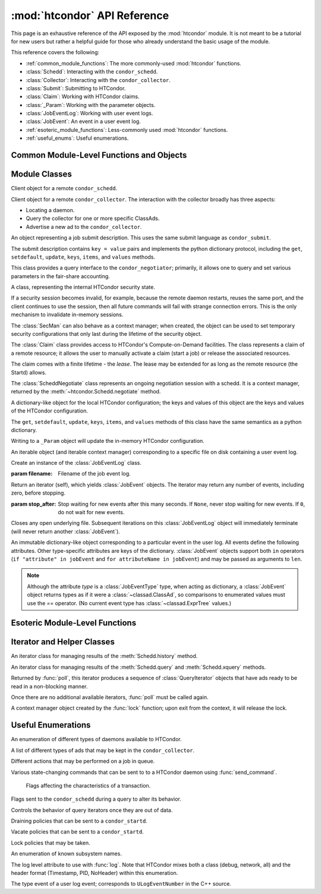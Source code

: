 :mod:`htcondor` API Reference
=============================

.. module:: htcondor
   :platform: Unix, Windows, Mac OS X
   :synopsis: Interact with the HTCondor daemons
.. moduleauthor:: Brian Bockelman <bbockelm@cse.unl.edu>

This page is an exhaustive reference of the API exposed by the :mod:`htcondor`
module.  It is not meant to be a tutorial for new users but rather a helpful
guide for those who already understand the basic usage of the module.

This reference covers the following:

* :ref:`common_module_functions`: The more commonly-used :mod:`htcondor` functions.
* :class:`Schedd`: Interacting with the ``condor_schedd``.
* :class:`Collector`: Interacting with the ``condor_collector``.
* :class:`Submit`: Submitting to HTCondor.
* :class:`Claim`: Working with HTCondor claims.
* :class:`_Param`: Working with the parameter objects.
* :class:`JobEventLog`: Working with user event logs.
* :class:`JobEvent`: An event in a user event log.
* :ref:`esoteric_module_functions`: Less-commonly used :mod:`htcondor` functions.
* :ref:`useful_enums`: Useful enumerations.

.. _common_module_functions:

Common Module-Level Functions and Objects
-----------------------------------------

.. function:: platform()

   Returns the platform of HTCondor this module is running on.

.. function:: version()

   Returns the version of HTCondor this module is linked against.

.. function:: reload_config()

   Reload the HTCondor configuration from disk.

.. function:: enable_debug()

   Enable debugging output from HTCondor, where output is sent to ``stderr``.
   The logging level is controlled by the ``TOOL_DEBUG`` parameter.

.. function:: enable_log()

   Enable debugging output from HTCondor, where output is sent to a file.
   The log level is controlled by the parameter ``TOOL_DEBUG``, and the
   file used is controlled by ``TOOL_LOG``.

.. function:: enable_debug( )

   Enable debugging output from HTCondor; output is sent to ``stderr``.
   The logging level is controlled by the HTCondor configuration variable ``TOOL_DEBUG``.

.. function:: enable_log( )

   Enable debugging output from HTCondor; output is sent to a file.

   The log level is controlled by the HTCondor configuration variable ``TOOL_DEBUG``,
   and the file used is controlled by ``TOOL_LOG``.

.. function:: read_events( file_obj, is_xml = True )

   Read and parse an HTCondor event log file.

   :param file_obj: A file object corresponding to an HTCondor event log.
   :param bool is_xml: Specifies whether the event log is XML-formatted.
   :return: A Python iterator which produces objects of type :class:`ClassAd`.
   :rtype: :class:`EventIterator`

.. function:: poll( active_queries )

   Wait on the results of multiple query iteratories.

   This function returns an iterator which yields the next ready query iterator.
   The returned iterator stops when all results have been consumed for all iterators.

   :param active_queries: Query iterators as returned by xquery().
   :type active_queries: list[:class:`QueryIterator`]
   :return: An iterator producing the ready :class:`QueryIterator`.
   :rtype: :class:`BulkQueryIterator`

.. data:: param

   Provides dictionary-like access the HTCondor configuration.

   An instance of :class:`_Param`.  Upon importing the :mod:`htcondor` module, the
   HTCondor configuration files are parsed and populate this dictionary-like object.


.. _schedd_class:

Module Classes
--------------

.. class:: Schedd

   Client object for a remote ``condor_schedd``.

   .. method:: __init__( location_ad=None )

      Create an instance of the :class:`Schedd` class.

      :param location_ad: describes the location of the remote ``condor_schedd``
         daemon, as returned by the :meth:`Collector.locate` method. If the parameter is omitted,
         the local ``condor_schedd`` daemon is used.
      :type location_ad: :class:`~classad.ClassAd`

   .. method:: transaction(flags=0, continue_txn=False)

      Start a transaction with the ``condor_schedd``.

      Starting a new transaction while one is ongoing is an error unless the ``continue_txn``
      flag is set.

      :param flags: Flags controlling the behavior of the transaction, defaulting to 0.
      :type flags: :class:`TransactionFlags`
      :param bool continue_txn: Set to ``True`` if you would like this transaction to extend any
         pre-existing transaction; defaults to ``False``.  If this is not set, starting a transaction
         inside a pre-existing transaction will cause an exception to be thrown.
      :return: A transaction context manager object.

   .. method:: query( constraint='true', attr_list=[], callback=None, limit=-1, opts=QueryOpts.Default )

      Query the ``condor_schedd`` daemon for jobs.

      .. note:: This returns a *list* of :class:`~classad.ClassAd` objects, meaning all results must
         be buffered in memory.  This may be memory-intensive for large responses; we strongly recommend
         to utilize the :meth:`xquery`

      :param constraint: Query constraint; only jobs matching this constraint will be returned; defaults to ``'true'``.
      :type constraint: str or :class:`~classad.ExprTree`
      :param attr_list: Attributes for the ``condor_schedd`` daemon to project along.
         At least the attributes in this list will be returned.
         The default behavior is to return all attributes.
      :type attr_list: list[str]
      :param callback: A callable object; if provided, it will be invoked for each ClassAd.
         The return value (if note ``None``) will be added to the returned list instead of the
         ad.
      :param int limit: The maximum number of ads to return; the default (``-1``) is to return
         all ads.
      :param opts: Additional flags for the query; these may affect the behavior of the ``condor_schedd``.
      :type opts: :class:`QueryOpts`.
      :return: ClassAds representing the matching jobs.
      :rtype: list[:class:`~classad.ClassAd`]

   .. method:: xquery( requirements='true', projection=[] , limit=-1 , opts=QueryOpts.Default , name=None)

      Query the condor_schedd daemon for jobs.

      As opposed to :meth:`query`, this returns an *iterator*, meaning only one ad is buffered in memory at a time.

      :param requirements: provides a constraint for filtering out jobs. It defaults to ``'true'``.
      :type requirements: str or :class:`~classad.ExprTree`
      :param projection: The attributes to return; an empty list (the default) signifies all attributes.
      :type projection: list[str]
      :param int limit: A limit on the number of matches to return.  The default (``-1``) indicates all
         matching jobs should be returned.
      :param opts: Additional flags for the query, from :class:`QueryOpts`.
      :type opts: :class:`QueryOpts`
      :param str name: A tag name for the returned query iterator. This string will always be
         returned from the :meth:`QueryIterator.tag` method of the returned iterator.
         The default value is the ``condor_schedd``'s name. This tag is useful to identify
         different queries when using the :func:`poll` function.
      :return: An iterator for the matching job ads
      :rtype: :class:`~htcondor.QueryIterator`

   .. method:: act( action, job_spec )

      Change status of job(s) in the ``condor_schedd`` daemon. The return value is a ClassAd object
      describing the number of jobs changed.

      This will throw an exception if no jobs are matched by the constraint.

      :param action: The action to perform; must be of the enum JobAction.
      :type action: :class:`JobAction`
      :param job_spec: The job specification. It can either be a list of job IDs or a string specifying a constraint.
         Only jobs matching this description will be acted upon.
      :type job_spec: list[str] or str

   .. method:: edit( job_spec, attr, value )

      Edit one or more jobs in the queue.

      This will throw an exception if no jobs are matched by the ``job_spec`` constraint.

      :param job_spec: The job specification. It can either be a list of job IDs or a string specifying a constraint.
         Only jobs matching this description will be acted upon.
      :type job_spec: list[str] or str
      :param str attr: The name of the attribute to edit.
      :param value: The new value of the attribute.  It should be a string, which will
         be converted to a ClassAd expression, or an ExprTree object.  Be mindful of quoting
         issues; to set the value to the string ``foo``, one would set the value to ``'"foo"'``
      :type value: str or :class:`~classad.ExprTree`

   .. method:: history( requirements, projection, match=1 )

      Fetch history records from the ``condor_schedd`` daemon.

      :param requirements: Query constraint; only jobs matching this constraint will be returned;
         defaults to ``'true'``.
      :type constraint: str or :class:`class.ExprTree`
      :param projection: Attributes that are to be included for each returned job.
         The empty list causes all attributes to be included.
      :type projection: list[str]
      :param int match: An limit on the number of jobs to include; the default (``-1``)
         indicates to return all matching jobs.
      :return: All matching ads in the Schedd history, with attributes according to the
         ``projection`` keyword.
      :rtype: :class:`HistoryIterator`

   .. method:: submit( ad, count = 1, spool = false, ad_results = None )

      Submit one or more jobs to the ``condor_schedd`` daemon.

      This method requires the invoker to provide a ClassAd for the new job cluster;
      such a ClassAd contains attributes with different names than the commands in a
      submit description file. As an example, the stdout file is referred to as ``output``
      in the submit description file, but ``Out`` in the ClassAd.

      .. hint:: To generate an example ClassAd, take a sample submit description
         file and invoke::

            condor_submit -dump <filename> [cmdfile]

         Then, load the resulting contents of ``<filename>`` into Python.

      :param ad: The ClassAd describing the job cluster.
      :type ad: :class:`~classad.ClassAd`
      :param int count: The number of jobs to submit to the job cluster. Defaults to ``1``.
      :param bool spool: If ``True``, the clinent inserts the necessary attributes
         into the job for it to have the input files spooled to a remote
         ``condor_schedd`` daemon. This parameter is necessary for jobs submitted
         to a remote ``condor_schedd`` that use HTCondor file transfer.
      :param ad_results: If set to a list, the list object will contain the job ads
         resulting from the job submission.
         These are needed for interacting with the job spool after submission.
      :type ad_results: list[:class:`~classad.ClassAd`]
      :return: The newly created cluster ID.
      :rtype: int

   .. method:: submitMany( cluster_ad, proc_ads, spool = false, ad_results = None )

      Submit multiple jobs to the ``condor_schedd`` daemon, possibly including
      several distinct processes.

      :param cluster_ad: The base ad for the new job cluster; this is the same format
         as in the :meth:`submit` method.
      :type cluster_ad: :class:`~classad.ClassAd`
      :param list proc_ads: A list of 2-tuples; each tuple has the format of ``(proc_ad, count)``.
         For each list entry, this will result in count jobs being submitted inheriting from
         both ``cluster_ad`` and ``proc_ad``.
      :param bool spool: If ``True``, the clinent inserts the necessary attributes
         into the job for it to have the input files spooled to a remote
         ``condor_schedd`` daemon. This parameter is necessary for jobs submitted
         to a remote ``condor_schedd`` that use HTCondor file transfer.
      :param ad_results: If set to a list, the list object will contain the job ads
         resulting from the job submission.
         These are needed for interacting with the job spool after submission.
      :type ad_results: list[:class:`~classad.ClassAd`]
      :return: The newly created cluster ID.
      :rtype: int

   .. method:: spool(ad_list)

      Spools the files specified in a list of job ClassAds
      to the ``condor_schedd``.

      :param ad_list: A list of job descriptions; typically, this is the list
         filled by the ``ad_results`` argument of the :meth:`submit` method call.
      :type ad_list: list[:class:`~classad.ClassAds`]
      :raises RuntimeError: if there are any errors.

   .. method:: retrieve(job_spec)

      Retrieve the output sandbox from one or more jobs.

      :param job_spec: An expression matching the list of job output sandboxes
         to retrieve.
      :type job_spec: list[:class:`~classad.ClassAd`]

   .. method:: refreshGSIProxy(cluster, proc, filename, lifetime)

      Refresh the GSI proxy of a job; the job's proxy will be replaced the contents
      of the provided ``filename``.

      .. note:: Depending on the lifetime of the proxy in filename, the resulting lifetime
         may be shorter than the desired lifetime.

      :param int cluster: Cluster ID of the job to alter.
      :param int proc: Process ID of the job to alter.
      :param int lifetime: Indicates the desired lifetime (in seconds) of the delegated proxy.
         A value of ``0`` specifies to not shorten the proxy lifetime.
         A value of ``-1`` specifies to use the value of configuration variable
         ``DELEGATE_JOB_GSI_CREDENTIALS_LIFETIME``.

   .. method:: negotiate( (str)accounting_name )

      Begin a negotiation cycle with the remote schedd for a given user.

      .. note:: The returned :class:`ScheddNegotiate` additionally serves as a context manager,
         automatically destroying the negotiation session when the context is left.

      :param str accounting_name: Determines which user the client will start negotiating with.
      :return: An iterator which yields resource request ClassAds from the ``condor_schedd``.
         Each resource request represents a set of jobs that are next in queue for the schedd
         for this user.
      :rtype: :class:`ScheddNegotiate`

   .. method:: reschedule()

      Send reschedule command to the schedd.


.. class:: Collector

   Client object for a remote ``condor_collector``.  The interaction with the
   collector broadly has three aspects:

   * Locating a daemon.
   * Query the collector for one or more specific ClassAds.
   * Advertise a new ad to the ``condor_collector``.

   .. method:: __init__( pool = None )

      Create an instance of the :class:`Collector` class.

      :param pool: A ``host:port`` pair specified for the remote collector
         (or a list of pairs for HA setups). If omitted, the value of
         configuration parameter ``COLLECTOR_HOST`` is used.
      :type pool: str or list[str]

   .. method:: locate( daemon_type, name )

      Query the ``condor_collector`` for a particular daemon.

      :param daemon_type: The type of daemon to locate.
      :type daemon_type: :class:`DaemonTypes`
      :param str name: The name of daemon to locate. If not specified, it searches for the local daemon.
      :return: a minimal ClassAd of the requested daemon, sufficient only to contact the daemon;
         typically, this limits to the ``MyAddress`` attribute.
      :rtype: :class:`~classad.ClassAd`

   .. method:: locateAll( daemon_type )

      Query the condor_collector daemon for all ClassAds of a particular type. Returns a list of matching ClassAds.

      :param daemon_type: The type of daemon to locate.
      :type daemon_type: :class:`DaemonTypes`
      :return: Matching ClassAds
      :rtype: list[:class:`~classad.ClassAd`]

   .. method:: query( ad_type, constraint='true', attrs=[], statistics='' )

      Query the contents of a condor_collector daemon. Returns a list of ClassAds that match the constraint parameter.

      :param ad_type: The type of ClassAd to return. If not specified, the type will be ANY_AD.
      :type ad_type: :class:`AdTypes`
      :param constraint: A constraint for the collector query; only ads matching this constraint are returned.
         If not specified, all matching ads of the given type are returned.
      :type constraint: str or :class:`~classad.ExprTree`
      :param attrs: A list of attributes to use for the projection.  Only these attributes, plus a few server-managed,
         are returned in each :class:`~classad.ClassAd`.
      :type attrs: list[str]
      :param list[str] statistics: Statistics attributes to include, if they exist for the specified daemon.
      :return: A list of matching ads.
      :rtype: list[:class:`~classad.ClassAd`]

   .. directQuery( daemon_type, name = '', projection = [], statistics = '' )

      Query the specified daemon directly for a ClassAd, instead of using the ClassAd from the ``condor_collector`` daemon.
      Requires the client library to first locate the daemon in the collector, then querying the remote daemon.

      :param daemon_type: Specifies the type of the remote daemon to query.
      :type daemon_type: :class:`DaemonTypes`
      :param str name: Specifies the daemon's name. If not specified, the local daemon is used.
      :param projection: is a list of attributes requested, to obtain only a subset of the attributes from the daemon's :class:`~classad.ClassAd`.
      :type projection: list[str]
      :param statistics: Statistics attributes to include, if they exist for the specified daemon.
      :type statistics: str
      :return: The ad of the specified daemon.
      :rtype: :class:`~classad.ClassAd`

   .. method:: advertise( ad_list, command="UPDATE_AD_GENERIC", use_tcp=True )

      Advertise a list of ClassAds into the condor_collector.

      :param ad_list: :class:`~classad.ClassAds` to advertise.
      :type ad_list: list[:class:`~classad.ClassAds`]
      :param str command: An advertise command for the remote ``condor_collector``. It defaults to ``UPDATE_AD_GENERIC``.
         Other commands, such as ``UPDATE_STARTD_AD``, may require different authorization levels with the remote daemon.
      :param bool use_tcp: When set to true, updates are sent via TCP.  Defaults to ``True``.


.. class:: Submit

   An object representing a job submit description.  This uses the same submit
   language as ``condor_submit``.

   The submit description contains ``key = value`` pairs and implements the python
   dictionary protocol, including the ``get``, ``setdefault``, ``update``, ``keys``,
   ``items``, and ``values`` methods.

   .. method:: __init__( input = None )

      Create an instance of the Submit class.

      :param input: ``Key = value`` pairs for initializing the submit description.
         If omitted, the submit class is initially empty.
      :type input: dict

   .. method:: expand( attr )

      Expand all macros for the given attribute.

      :param str attr: The name of the relevant attribute.
      :return: The value of the given attribute; all macros are expanded.
      :rtype: str

   .. method:: queue( (object)txn, (int)count = 1, (object)ad_results = None )

      Submit the current object to a remote queue.

      :param txn: An active transaction object (see :meth:`Schedd.transaction`).
      :type txn: :class:`Transaction`
      :param int count: The number of jobs to create (defaults to ``1``).
      :param ad_results: A list to receive the ClassAd resulting from this submit.
         As with :meth:`Schedd.submit`, this is often used to later spool the input
         files.
      :return: The ClusterID of the submitted job(s).
      :rtype: int
      :raises RuntimeError: if the submission fails.


.. class:: Negotiator

   This class provides a query interface to the ``condor_negotiator``; primarily,
   it allows one to query and set various parameters in the fair-share accounting.

   .. method:: __init__( ad = None )

     Create an instance of the Negotiator class.

     :param ad: A ClassAd describing the claim and the ``condor_negotiator``
        location.  If omitted, the default pool negotiator is assumed.
     :type ad: :class:`~classad.ClassAd`

   .. method:: deleteUser( user )

      Delete all records of a user from the Negotiator's fair-share accounting.

      :param str user: A fully-qualified user name, i.e., ``USER@DOMAIN``.

   .. method:: getPriorities( [(bool)rollup = False ] )

      Retrieve the pool accounting information, one per entry.Returns a list of accounting ClassAds.

      :param bool rollup: Set to ``True`` if accounting information, as applied to hierarchical group quotas, should be summed for groups and subgroups.
      :return: A list of accounting ads, one per entity.
      :rtype: list[:class:`~classad.ClassAd`]

   .. method:: getResourceUsage( (str)user )

      Get the resources (slots) used by a specified user.

      :param str user: A fully-qualified user name, ``USER@DOMAIN``.
      :return: List of ads describing the resources (slots) in use.
      :rtype: list[:class:`~classad.ClassAd`]

   .. method:: resetAllUsage( )

      Reset all usage accounting.  All known user records in the negotiator are deleted.

   .. method:: resetUsage( user )

      Reset all usage accounting of the specified user.

      :param str user: A fully-qualified user name, ``USER@DOMAIN``.

   .. method:: setBeginUsage( user, value )

      Manually set the time that a user begins using the pool.

      :param str user: A fully-qualified user name, ``USER@DOMAIN``.
      :param int value: The Unix timestamp of initial usage.

   .. method:: setLastUsage( user, value )

      Manually set the time that a user last used the pool.

      :param str user: A fully-qualified user name, ``USER@DOMAIN``.
      :param int value: The Unix timestamp of last usage.

   .. method:: setFactor( user, factor )

      Set the priority factor of a specified user.

      :param str user: A fully-qualified user name, ``USER@DOMAIN``.
      :param float factor: The priority factor to be set for the user; must be greater-than or equal-to 1.0.

   .. method:: setPriority( user, prio )

      Set the real priority of a specified user.

      :param str user: A fully-qualified user name, ``USER@DOMAIN``.
      :param float prio: The priority to be set for the user; must be greater-than 0.0.

   .. method:: setUsage( user, usage )

      Set the accumulated usage of a specified user.

      :param str user: A fully-qualified user name, ``USER@DOMAIN``.
      :param float usage: The usage, in hours, to be set for the user.


.. class:: Startd

   .. method:: __init__( ad = None )

      Create an instance of the Startd class.

      :param ad: A ClassAd describing the claim and the startd location.
         If omitted, the local startd is assumed.
      :type ad: :class:`~classad.ClassAd`

   .. drainJobs( drain_type = Graceful, (bool)resume_on_completion = false, (expr)check_expr = true )

      Begin draining jobs from the startd.

      :param drain_type: How fast to drain the jobs.  Defaults to Graceful if not specified.
      :type drain_type: :class:`DrainTypes`
      :param bool resume_on_completion: Whether the startd should start accepting jobs again
         once draining is complete.  Otherwise, it will remain in the drained state.
         Defaults to False.
      :param str check_expr: An expression string that must evaluate to ``true`` for all slots for
         draining to begin. Defaults to ``"true"`` if not specified.
      :return: An opaque request ID that can be used to cancel draining.
      :rtype: str

   .. method:: cancelDrainJobs( request_id = None )

      Cancel a draining request.

      :param str request_id: Specifies a draining request to cancel.  If not specified, all
         draining requests for this startd are canceled.


.. class:: SecMan

   A class, representing the internal HTCondor security state.

   If a security session becomes invalid, for example, because the remote daemon restarts,
   reuses the same port, and the client continues to use the session, then all future
   commands will fail with strange connection errors. This is the only mechanism to
   invalidate in-memory sessions.

   The :class:`SecMan` can also behave as a context manager; when created, the object can
   be used to set temporary security configurations that only last during the lifetime
   of the security object.

   .. method:: __init__( )

      Create a SecMan object.

   .. method:: invalidateAllSessions( )

      Invalidate all security sessions. Any future connections to a daemon will
      cause a new security session to be created.

   .. method:: ping ( ad, command='DC_NOP' )

      Perform a test authorization against a remote daemon for a given command.

      :param ad: The ClassAd of the daemon as returned by :meth:`Collector.locate`;
         alternately, the sinful string can be given directly as the first parameter.
      :type ad: str or :class:`~classad.ClassAd`
      :param command: The DaemonCore command to try; if not given, ``'DC_NOP'`` will be used.
      :return: An ad describing the results of the test security negotiation.
      :rtype: :class:`~classad.ClassAd`

   .. method:: getCommandString(commandInt)

      Return the string name corresponding to a given integer command.

   .. method:: setConfig(key, value)

      Set a temporary configuration variable; this will be kept for all security
      sessions in this thread for as long as the :class:`SecMan` object is alive.

      :param str key: Configuration key to set.
      :param str value: Temporary value to set.

   .. method:: setGSICredential(filename)

      Set the GSI credential to be used for security negotiation.

      :param str filename: File name of the GSI credential.

   .. method:: setPoolPassword(new_pass)

      Set the pool password

      :param str new_pass: Updated pool password to use for new
         security negotiations.

   .. method:: setTag(tag)

      Set the authentication context tag for the current thread.

      All security sessions negotiated with the same tag will only
      be utilized when that tag is active.

      For example, if thread A has a tag set to ``Joe`` and thread B
      has a tag set to ``Jane``, then all security sessions negotiated
      for thread A will not be used for thread B.

      :param str tag: New tag to set.


.. class:: Claim

   The :class:`Claim` class provides access to HTCondor's Compute-on-Demand
   facilities.  The class represents a claim of a remote resource; it allows
   the user to manually activate a claim (start a job) or release the associated
   resources.

   The claim comes with a finite lifetime - the *lease*.  The lease may be
   extended for as long as the remote resource (the Startd) allows.

   .. method:: __init__( ad )

      Create a :class:`Claim` object of a given remote resource.
      The ad provides a description of the resource, as returned
      by :meth:`Collector.locate`.

      This only stores the remote resource's location; it is not
      contacted until :meth:`requestCOD` is invoked.

      :param ad: Location of the Startd to claim.
      :type ad: :class:`~classad.ClassAd`

   .. method:: requestCOD( constraint, lease_duration )

      Request a claim from the condor_startd represented by this object.

      On success, the :class:`Claim` object will represent a valid claim on the
      remote startd; other methods, such as :meth:`activate` should now function.

      :param str constraint:  ClassAd expression that pecifies which slot in
         the startd should be claimed.  Defaults to ``'true'``, which will
         result in the first slot becoming claimed.
      :param int lease_duration: Indicates how long the claim should be valid.
         Defaults to ``-1``, which indicates to lease the resource for as long
         as the Startd allows.

   .. method:: activate( ad )

      Activate a claim using a given job ad.

      :param ad: Description of the job to launch; this uses similar, *but not identical*
         attribute names as ``condor_submit``.  See
         `the HTCondor manual <http://research.cs.wisc.edu/htcondor/manual/v8.5/4_3Computing_On.html#SECTION00533100000000000000>`_
         for a description of the job language.

   .. method:: release( vacate_type )

      Release the remote ``condor_startd`` from this claim; shut down any running job.

      :param vacate_type: Indicates the type of vacate to perform for the
         running job.
      :type vacate_type: :class:`VacateTypes`

   .. method:: suspend( )

      Temporarily suspend the remote execution of the COD application.
      On Unix systems, this is done using ``SIGSTOP``.

   .. method:: resume( )

      Resume the temporarily suspended execution.
      On Unix systems, this is done using ``SIGCONT``.

   .. method:: renew()

      Renew the lease on an existing claim.
      The renewal should last for the value of ``lease_duration`` provided to
      :meth:`__init__`.

   .. method:: deactivate()

      Deactivate a claim; shuts down the currently running job,
      but holds onto the claim for future activation.

   .. method:: delegateGSIProxy(fname)

      Send an X509 proxy credential to an activated claim.

      :param str fname: Filename of the X509 proxy to send to the active claim.


.. class:: ScheddNegotiate

   The :class:`ScheddNegotiate` class represents an ongoing negotiation session
   with a schedd.  It is a context manager, returned by the :meth:`~htcondor.Schedd.negotiate`
   method.

   .. method:: sendClaim( claim, offer, request )

      Send a claim to the schedd; if possible, the schedd will activate this and run
      one or more jobs.

      :param str claim: The claim ID, typically from the ``Capability`` attribute in the
         corresponding Startd's private ad.
      :param offer: A description of the resource claimed (typically, the machine's ClassAd).
      :type offer: :class:`~classad.ClassAd`
      :param request: The resource request this claim is responding to; if not provided
         (default), the Schedd will decide which job receives this resource.
      :type request: :class:`~classad.ClassAd`

   .. method:: disconnect()

      Disconnect from this negotiation session.  This can also be achieved by exiting
      the context.


.. class:: _Param

   A dictionary-like object for the local HTCondor configuration; the keys and
   values of this object are the keys and values of the HTCondor configuration.

   The  ``get``, ``setdefault``, ``update``, ``keys``, ``items``, and ``values``
   methods of this class have the same semantics as a python dictionary.

   Writing to a ``_Param`` object will update the in-memory HTCondor configuration.

.. class:: JobEventLog

   An iterable object (and iterable context manager) corresponding to a
   specific file on disk containing a user event log.

   .. method:: __init__( filename )

   Create an instance of the :class:`JobEventLog` class.

   :param filename: Filename of the job event log.

   .. method:: events( stop_after=None )

   Return an iterator (self), which yields :class:`JobEvent` objects.  The iterator
   may return any number of events, including zero, before stopping.

   :param stop_after: Stop waiting for new events after this many seconds.
      If ``None``, never stop waiting for new events.  If ``0``, do not wait
      for new events.

   .. method:: close()

   Closes any open underlying file.  Subsequent iterations on this
   :class:`JobEventLog` object will immediately terminate (will never return
   another :class:`JobEvent`).

.. class:: JobEvent

   An immutable dictionary-like object corresponding to a particular event
   in the user log.  All events define the following attributes.  Other
   type-specific attributes are keys of the dictionary.  :class:`JobEvent`
   objects support both ``in`` operators (``if "attribute" in jobEvent`` and
   ``for attributeName in jobEvent``) and may be passed as arguments to
   ``len``.

   .. note:: Although the attribute `type` is a :class:`JobEventType` type,
      when acting as dictionary, a :class:`JobEvent` object returns types
      as if it were a :class:`~classad.ClassAd`, so comparisons to enumerated
      values must use the `==` operator.  (No current event type has
      :class:`~classad.ExprTree` values.)

   .. attribute:: type

      :type: :class:`htcondor.JobEventType`

      The event type.

   .. attribute:: cluster

      The cluster ID.

   .. attribute:: proc

      The proc ID.

   .. attribute:: timestamp

      When the event was recorded.

.. _esoteric_module_functions:

Esoteric Module-Level Functions
-------------------------------

.. function:: send_command( ad, dc, target = None)

   Send a command to an HTCondor daemon specified by a location ClassAd.

   :param ad: Specifies the location of the daemon (typically, found by using :meth:`Collector.locate`.
   :type ad: :class:`~classad.ClassAd`
   :param dc: A command type
   :type dc: :class:`DaemonCommands`
   :param str target: An additional command to send to a daemon. Some commands
      require additional arguments; for example, sending ``DaemonOff`` to a
      ``condor_master`` requires one to specify which subsystem to turn off.

.. function:: send_alive( ad, pid = None, timeout = -1 )

   Send a keep alive message to an HTCondor daemon.

   This is used when the python process is run as a child daemon under
   the ``condor_master``.

   :param ad: A :class:`~classad.ClassAd` specifying the location of the daemon.
      This ad is typically found by using :meth:`Collector.locate`.
   :type ad: :class:`~classad.ClassAd`
   :param int pid: The process identifier for the keep alive. The default value of
      ``None`` uses the value from :func:`os.getpid`.
   :param int timeout: The number of seconds that this keep alive is valid. If a
      new keep alive is not received by the condor_master in time, then the
      process will be terminated. The default value is controlled by configuration
      variable ``NOT_RESPONDING_TIMEOUT``.

.. function:: set_subsystem( name, daemon_type = Auto )

   Set the subsystem name for the object.

   The subsystem is primarily used for the parsing of the HTCondor configuration file.

   :param str name: The subsystem name.
   :param daemon_type: The HTCondor daemon type. The default value of Auto infers the type from the name parameter.
   :type daemon_type: :class:`SubsystemType`

.. function:: lock( file_obj, lock_type )

   Take a lock on a file object using the HTCondor locking protocol
   (distinct from typical POSIX locks).

   :param file file_obj: is a file object corresponding to the file which should be locked.
   :param lock_type: The kind of lock to acquire.
   :type lock_type: :class:`LockType`
   :return: A context manager object; the lock is released when the context manager object is exited.
   :rtype: FileLock

.. function:: log( level, msg )

   Log a message using the HTCondor logging subsystem.

   :param level: The Log category and formatting indicator. Multiple LogLevel enum attributes may be OR'd together.
   :type level: :class:`LogLevel`
   :param str msg: A message to log.


Iterator and Helper Classes
---------------------------

.. class:: HistoryIterator

   An iterator class for managing results of the :meth:`Schedd.history` method.

   .. method:: next()

      :return: the next available history ad.
      :rtype: :class:`~classad.ClassAd`
      :raises StopIteration: when no additional ads are available.

.. class:: QueryIterator

   An iterator class for managing results of the :meth:`Schedd.query` and
   :meth:`Schedd.xquery` methods.

   .. method:: next(mode=BlockingMode.Blocking)

      :param mode: The blocking mode for this call to :meth:`next`; defaults
         to :attr:`~BlockingMode.Blocking`.
      :type mode: :class:`BlockingMode`
      :return: the next available job ad.
      :rtype: :class:`~classad.ClassAd`
      :raises StopIteration: when no additional ads are available.

   .. method:: nextAdsNonBlocking()

      Retrieve as many ads are available to the iterator object.

      If no ads are available, returns an empty list.  Does not throw
      an exception if no ads are available or the iterator is finished.

      :return: Zero-or-more job ads.
      :rtype: list[:class:`~classad.ClassAd`]

   .. method:: tag()

      Retrieve the tag associated with this iterator; when using the :func:`poll` method,
      this is useful to distinguish multiple iterators.

      :return: the query's tag.

   .. method:: done()

      :return: ``True`` if the iterator is finished; ``False`` otherwise.

   .. method:: watch()

      Returns an ``inotify``-based file descriptor; if this descriptor is given
      to a ``select()`` instance, ``select`` will indicate this file descriptor is ready
      to read whenever there are more jobs ready on the iterator.

      If ``inotify`` is not available on this platform, this will return ``-1``.

      :return: A file descriptor associated with this query.
      :rtype: int

.. class:: BulkQueryIterator

   Returned by :func:`poll`, this iterator produces a sequence of :class:`QueryIterator`
   objects that have ads ready to be read in a non-blocking manner.

   Once there are no additional available iterators, :func:`poll` must be called again.

   .. method:: next()

      :return: The next available :class:`QueryIterator` that can be read without
         blocking.
      :rtype: :class:`QueryIterator`
      :raises StopIteration: if no more iterators are ready.

.. class:: FileLock

   A context manager object created by the :func:`lock` function; upon exit from the
   context, it will release the lock.


.. _useful_enums:

Useful Enumerations
-------------------

.. class:: DaemonTypes

   An enumeration of different types of daemons available to HTCondor.

   .. attribute:: Collector

      Ads representing the ``condor_collector``.

   .. attribute:: Negotiator

      Ads representing the ``condor_negotiator``.

   .. attribute:: Schedd

      Ads representing the ``condor_schedd``.

   .. attribute:: Startd

      Ads representing the resources on a worker node.

   .. attribute:: HAD

      Ads representing the high-availability daemons (``condor_had``).

   .. attribute:: Master

      Ads representing the ``condor_master``.

   .. attribute:: Generic

      All other ads that are not categorized as above.

   .. attribute:: Any

      Any type of daemon; useful when specifying queries where all matching
      daemons should be returned.

.. class:: AdTypes

   A list of different types of ads that may be kept in the ``condor_collector``.

   .. attribute:: Any

      Type representing any matching ad.  Useful for queries that match everything
      in the collector.

   .. attribute:: Collector

      Ads from the ``condor_collector`` daemon.

   .. attribute:: Generic

      Generic ads, associated with no particular daemon.

   .. attribute:: Grid

      Ads associated with the grid universe.

   .. attribute:: HAD

      Ads produced by the ``condor_had``.

   .. attribute:: License

      License ads.  These do not appear to be used by any modern HTCondor daemon.

   .. attribute:: Master

      Master ads, produced by the ``condor_master`` daemon.

   .. attribute:: Negotiator

      Negotiator ads, produced by the ``condor_negotiator`` daemon.

   .. attribute:: Schedd

      Schedd ads, produced by the ``condor_schedd`` daemon.

   .. attribute:: Startd

      Startd ads, produced by the ``condor_startd`` daemon.  Represents the
      available slots managed by the startd.

   .. attribute:: StartdPrivate

      The "private" ads, containing the claim IDs associated with a particular
      slot.  These require additional authorization to read as the claim ID
      may be used to run jobs on the slot.

   .. attribute:: Submitter

      Ads describing the submitters with available jobs to run; produced by
      the ``condor_schedd`` and read by the ``condor_negotiator`` to determine
      which users need a new negotiation cycle.

.. class:: JobAction

   Different actions that may be performed on a job in queue.

   .. attribute:: Hold

      Put a job on hold, vacating a running job if necessary.  A job will stay in the hold state
      until explicitly acted upon by the admin or owner.

   .. attribute:: Release

      Release a job from the hold state, returning it to ``Idle``.

   .. attribute:: Suspend

      Suspend the processes of a running job (on Unix platforms, this triggers a ``SIGSTOP``).
      The job's processes stay in memory but no longer get scheduled on the CPU.

   .. attribute:: Continue

      Continue a suspended jobs (on Unix, ``SIGCONT``).
      The processes in a previously suspended job will be scheduled to get CPU time again.

   .. attribute:: Remove

      Remove a job from the Schedd's queue, cleaning it up first on the remote host (if running).
      This requires the remote host to acknowledge it has successfully vacated the job, meaning ``Remove`` may not be instantaneous.

   .. attribute:: RemoveX

      Immediately remove a job from the schedd queue, even if it means the job is left running on the remote resource.

   .. attribute:: Vacate

      Cause a running job to be killed on the remote resource and return to idle state.
      With ``Vacate``, jobs may be given significant time to cleanly shut down.

   .. attribute:: VacateFast

      Vacate a running job as quickly as possible, without providing time for the job to cleanly terminate.

.. class:: DaemonCommands

   Various state-changing commands that can be sent to to a HTCondor daemon using :func:`send_command`.

   .. attribute:: DaemonOff

   .. attribute:: DaemonOffFast

   .. attribute:: DaemonOffPeaceful

   .. attribute:: DaemonsOff

   .. attribute:: DaemonsOffFast

   .. attribute:: DaemonsOffPeaceful

   .. attribute:: OffFast

   .. attribute:: OffForce

   .. attribute:: OffGraceful

   .. attribute:: OffPeaceful

   .. attribute:: Reconfig

   .. attribute:: Restart

   .. attribute:: RestartPeacful

   .. attribute:: SetForceShutdown

   .. attribute:: SetPeacefulShutdown

.. class:: TransactionFlags

   Flags affecting the characteristics of a transaction.

   .. attribute:: NonDurable

      Non-durable transactions are changes that may be lost when the ``condor_schedd``
      crashes.  ``NonDurable`` is used for performance, as it eliminates extra ``fsync()`` calls.

   .. attribute:: SetDirty

      This marks the changed ClassAds as dirty, causing an update notification to be sent
      to the ``condor_shadow`` and the ``condor_gridmanager``, if they are managing the job.

  .. attribute:: ShouldLog

     Causes any changes to the job queue to be logged in the relevant job event log.

.. class:: QueryOpts

   Flags sent to the ``condor_schedd`` during a query to alter its behavior.

   .. attribute:: Default

      Queries should use all default behaviors.

   .. attribute:: AutoCluster

      Instead of returning job ads, return an ad per auto-cluster.

.. class:: BlockingMode

   Controls the behavior of query iterators once they are out of data.

   .. attribute:: Blocking

      Sets the iterator to block until more data is available.

   .. attribute:: NonBlocking

      Sets the iterator to return immediately if additional data is not available.

.. class:: DrainTypes

   Draining policies that can be sent to a ``condor_startd``.

   .. attribute:: Fast

   .. attribute:: Graceful

   .. attribute:: Quick

.. class:: VacateTypes

   Vacate policies that can be sent to a ``condor_startd``.

   .. attribute:: Fast

   .. attribute:: Graceful

.. class:: LockType

   Lock policies that may be taken.

   .. attribute:: ReadLock

   .. attribute:: WriteLock

.. class:: SubsystemType

   An enumeration of known subsystem names.

   .. attribute:: Collector

   .. attribute:: Daemon

   .. attribute:: Dagman

   .. attribute:: GAHP

   .. attribute:: Job

   .. attribute:: Master

   .. attribute:: Negotiator

   .. attribute:: Schedd

   .. attribute:: Shadow

   .. attribute:: SharedPort

   .. attribute:: Startd

   .. attribute:: Starter

   .. attribute:: Submit

   .. attribute:: Tool

.. class:: LogLevel

   The log level attribute to use with :func:`log`.  Note that HTCondor
   mixes both a class (debug, network, all) and the header format (Timestamp,
   PID, NoHeader) within this enumeration.

   .. attribute:: Always

   .. attribute:: Audit

   .. attribute:: Config

   .. attribute:: DaemonCore

   .. attribute:: Error

   .. attribute:: FullDebug

   .. attribute:: Hostname

   .. attribute:: Job

   .. attribute:: Machine

   .. attribute:: Network

   .. attribute:: NoHeader

   .. attribute:: PID

   .. attribute:: Priv

   .. attribute:: Protocol

   .. attribute:: Security

   .. attribute:: Status

   .. attribute:: SubSecond

   .. attribute:: Terse

   .. attribute:: Timestamp

   .. attribute:: Verbose

.. class:: JobEventType

   The type event of a user log event; corresponds to ``ULogEventNumber``
   in the C++ source.

   .. attribute:: SUBMIT

   .. attribute:: EXECUTE

   .. attribute:: EXECUTABLE_ERROR

   .. attribute:: CHECKPOINTED

   .. attribute:: JOB_EVICTED

   .. attribute:: JOB_TERMINATED

   .. attribute:: IMAGE_SIZE

   .. attribute:: SHADOW_EXCEPTION

   .. attribute:: GENERIC

   .. attribute:: JOB_ABORTED

   .. attribute:: JOB_SUSPENDED

   .. attribute:: JOB_UNSUSPENDED

   .. attribute:: JOB_HELD

   .. attribute:: JOB_RELEASED

   .. attribute:: NODE_EXECUTE

   .. attribute:: NODE_TERMINATED

   .. attribute:: POST_SCRIPT_TERMINATED

   .. attribute:: GLOBUS_SUBMIT

   .. attribute:: GLOBUS_SUBMIT_FAILED

   .. attribute:: GLOBUS_RESOURCE_UP

   .. attribute:: GLOBUS_RESOURCE_DOWN

   .. attribute:: REMOTE_ERROR

   .. attribute:: JOB_DISCONNECTED

   .. attribute:: JOB_RECONNECTED

   .. attribute:: JOB_RECONNECT_FAILED

   .. attribute:: GRID_RESOURCE_UP

   .. attribute:: GRID_RESOURCE_DOWN

   .. attribute:: GRID_SUBMIT

   .. attribute:: JOB_AD_INFORMATION

   .. attribute:: JOB_STATUS_UNKNOWN

   .. attribute:: JOB_STATUS_KNOWN

   .. attribute:: JOB_STAGE_IN


   .. attribute:: JOB_STAGE_OUT

   .. attribute:: ATTRIBUTE_UPDATE

   .. attribute:: PRESKIP

   .. attribute:: CLUSTER_SUBMIT

   .. attribute:: CLUSTER_REMOVE

   .. attribute:: FACTORY_PAUSED

   .. attribute:: FACTORY_RESUMED

   .. attribute:: NONE

   .. attribute:: FILE_TRANSFER
